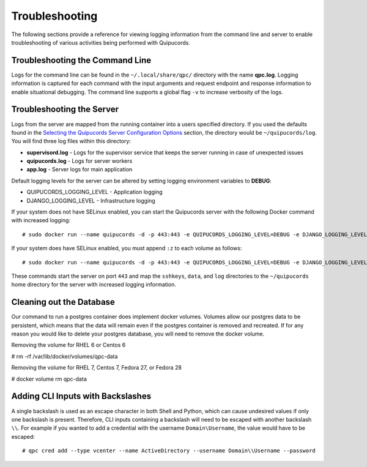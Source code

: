 Troubleshooting
===============
The following sections provide a reference for viewing logging information from the command line and server to enable troubleshooting of various activities being performed with Quipucords.

Troubleshooting the Command Line
--------------------------------
Logs for the command line can be found in the ``~/.local/share/qpc/`` directory with the name **qpc.log**. Logging information is captured for each command with the input arguments and request endpoint and response information to enable situational debugging. The command line supports a global flag ``-v`` to increase verbosity of the logs.

Troubleshooting the Server
--------------------------
Logs from the server are mapped from the running container into a users specified directory. If you used the defaults found in the `Selecting the Quipucords Server Configuration Options <configure.html#selecting-the-quipucords-server-configuration-options>`_ section, the directory would be ``~/quipucords/log``. You will find three log files within this directory:

- **supervisord.log**
  - Logs for the supervisor service that keeps the server running in case of unexpected issues
- **quipucords.log**
  - Logs for server workers
- **app.log**
  - Server logs for main application

Default logging levels for the server can be altered by setting logging environment variables to **DEBUG**:

- QUIPUCORDS_LOGGING_LEVEL
  - Application logging
- DJANGO_LOGGING_LEVEL
  - Infrastructure logging

If your system does not have SELinux enabled, you can start the Quipucords server with the following Docker command with increased logging::

  # sudo docker run --name quipucords -d -p 443:443 -e QUIPUCORDS_LOGGING_LEVEL=DEBUG -e DJANGO_LOGGING_LEVEL=DEBUG -v ~/quipucords/sshkeys:/sshkeys -v ~/quipucords/data:/var/data -v ~/quipucords/log:/var/log -i quipucords:0.0.46

If your system does have SELinux enabled, you must append ``:z`` to each volume as follows::

  # sudo docker run --name quipucords -d -p 443:443 -e QUIPUCORDS_LOGGING_LEVEL=DEBUG -e DJANGO_LOGGING_LEVEL=DEBUG -v ~/quipucords/sshkeys:/sshkeys:z -v ~/quipucords/data:/var/data:z -v ~/quipucords/log:/var/log:z -i quipucords:0.0.46

These commands start the server on port ``443`` and map the ``sshkeys``, ``data``, and ``log`` directories to the ``~/quipucords`` home directory for the server with increased logging information.

Cleaning out the Database
-------------------------
Our command to run a postgres container does implement docker volumes. Volumes allow our postgres data to be persistent, which means that the data will remain even if the postgres container is removed and recreated. If for any reason you would like to delete your postgres database, you will need to remove the docker volume.

Removing the volume for RHEL 6 or Centos 6

# rm -rf /var/lib/docker/volumes/qpc-data

Removing the volume for RHEL 7, Centos 7, Fedora 27, or Fedora 28

# docker volume rm qpc-data

Adding CLI Inputs with Backslashes
----------------------------------
A single backslash is used as an escape character in both Shell and Python, which can cause undesired values if only one backslash is present. Therefore, CLI inputs containing a backslash will need to be escaped with another backslash ``\\``. For example if you wanted to add a credential with the username ``Domain\Username``, the value would have to be escaped::

    # qpc cred add --type vcenter --name ActiveDirectory --username Domain\\Username --password
